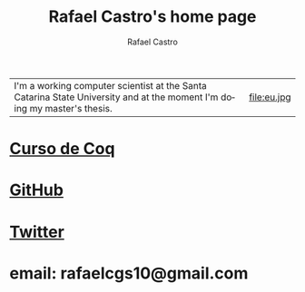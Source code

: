 #+TITLE: Rafael Castro's home page
#+STARTUP:    align fold nodlcheck hidestars oddeven lognotestate
#+HTML_HEAD: <link rel="stylesheet" type="text/css" href="style.css"/>
#+OPTIONS: toc:nil num:nil H:4 ^:nil pri:t
#+OPTIONS: html-postamble:nil
#+AUTHOR: Rafael Castro
#+LANGUAGE: en
#+EMAIL: rafaelcgs10@gmail.com


| I'm a working computer scientist at the Santa Catarina State University and at the moment I'm doing my master's thesis. | file:eu.jpg |

* [[./coq.html][Curso de Coq]]
  
* [[https://github.com/rafaelcgs10][GitHub]]

* [[https://twitter.com/rafaelcgs101][Twitter]]
* email: rafaelcgs10@gmail.com
